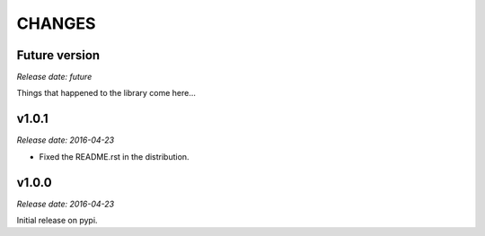 
CHANGES
=======


Future version
--------------

*Release date: future*

Things that happened to the library come here...


v1.0.1
------

*Release date: 2016-04-23*

- Fixed the README.rst in the distribution.


v1.0.0
------

*Release date: 2016-04-23*

Initial release on pypi.
